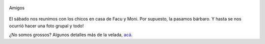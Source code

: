 .. title: Amigos
.. slug: amigos
.. date: 2007-05-02 12:14:27 UTC-03:00
.. tags: General
.. category: 
.. link: 
.. description: 
.. type: text
.. author: cHagHi
.. from_wp: True

.. figure:: https://farm1.staticflickr.com/227/481350690_668a8c5423.jpg
   :target: http://www.flickr.com/photos/chaghi/481350690/
   :alt: Amigos
   :align: center

   Amigos

El sábado nos reunimos con los chicos en casa de Facu y Moni. Por
supuesto, la pasamos bárbaro. Y hasta se nos ocurrió hacer una foto
grupal y todo!

| ¿No somos grossos? Algunos detalles más de la velada, `acá`_.

.. _acá: http://www.taniquetil.com.ar/plog/post/1/254
